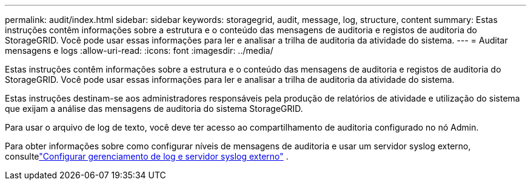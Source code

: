 ---
permalink: audit/index.html 
sidebar: sidebar 
keywords: storagegrid, audit, message, log, structure, content 
summary: Estas instruções contêm informações sobre a estrutura e o conteúdo das mensagens de auditoria e registos de auditoria do StorageGRID. Você pode usar essas informações para ler e analisar a trilha de auditoria da atividade do sistema. 
---
= Auditar mensagens e logs
:allow-uri-read: 
:icons: font
:imagesdir: ../media/


[role="lead"]
Estas instruções contêm informações sobre a estrutura e o conteúdo das mensagens de auditoria e registos de auditoria do StorageGRID. Você pode usar essas informações para ler e analisar a trilha de auditoria da atividade do sistema.

Estas instruções destinam-se aos administradores responsáveis pela produção de relatórios de atividade e utilização do sistema que exijam a análise das mensagens de auditoria do sistema StorageGRID.

Para usar o arquivo de log de texto, você deve ter acesso ao compartilhamento de auditoria configurado no nó Admin.

Para obter informações sobre como configurar níveis de mensagens de auditoria e usar um servidor syslog externo, consultelink:../monitor/configure-log-management.html["Configurar gerenciamento de log e servidor syslog externo"] .
